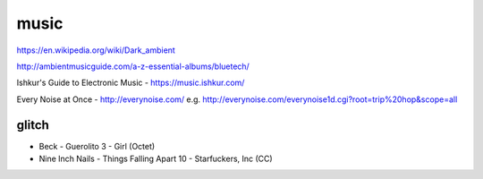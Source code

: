 music
=====

https://en.wikipedia.org/wiki/Dark_ambient

http://ambientmusicguide.com/a-z-essential-albums/bluetech/

Ishkur's Guide to Electronic Music - https://music.ishkur.com/

Every Noise at Once - http://everynoise.com/
e.g. http://everynoise.com/everynoise1d.cgi?root=trip%20hop&scope=all

glitch
------

- Beck - Guerolito 3 - Girl (Octet)

- Nine Inch Nails - Things Falling Apart 10 - Starfuckers, Inc (CC)
